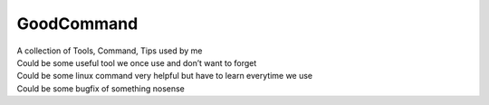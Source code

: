 GoodCommand
===========

| A collection of Tools, Command, Tips used by me
| Could be some useful tool we once use and don’t want to forget
| Could be some linux command very helpful but have to learn everytime
  we use
| Could be some bugfix of something nosense
